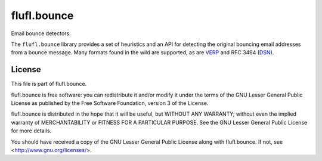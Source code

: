 ============
flufl.bounce
============

Email bounce detectors.

The ``flufl.bounce`` library provides a set of heuristics and an API for
detecting the original bouncing email addresses from a bounce message.  Many
formats found in the wild are supported, as are VERP_ and RFC 3464 (DSN_).


.. _VERP: http://en.wikipedia.org/wiki/Variable_envelope_return_path
.. _DSN: http://www.faqs.org/rfcs/rfc3464.html


License
=======

This file is part of flufl.bounce.

flufl.bounce is free software: you can redistribute it and/or modify it
under the terms of the GNU Lesser General Public License as published by
the Free Software Foundation, version 3 of the License.

flufl.bounce is distributed in the hope that it will be useful, but
WITHOUT ANY WARRANTY; without even the implied warranty of MERCHANTABILITY
or FITNESS FOR A PARTICULAR PURPOSE.  See the GNU Lesser General Public
License for more details.

You should have received a copy of the GNU Lesser General Public License
along with flufl.bounce.  If not, see <http://www.gnu.org/licenses/>.
